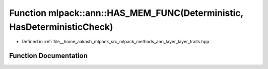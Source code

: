 .. _exhale_function_namespacemlpack_1_1ann_1ae95d86bb222cc89639472577da586357:

Function mlpack::ann::HAS_MEM_FUNC(Deterministic, HasDeterministicCheck)
========================================================================

- Defined in :ref:`file__home_aakash_mlpack_src_mlpack_methods_ann_layer_layer_traits.hpp`


Function Documentation
----------------------


.. doxygenfunction:: mlpack::ann::HAS_MEM_FUNC(Deterministic, HasDeterministicCheck)
